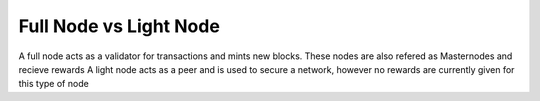 Full Node vs Light Node
==========================================

A full node acts as a validator for transactions and mints new blocks. These nodes are also refered as Masternodes and recieve rewards
A light node acts as a peer and is used to secure a network, however no rewards are currently given for this type of node
